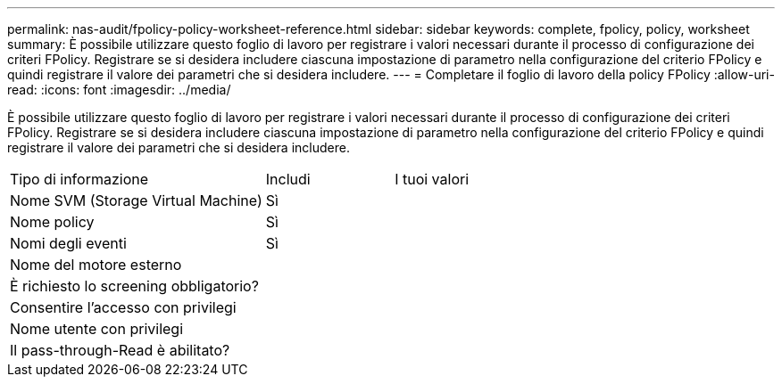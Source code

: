 ---
permalink: nas-audit/fpolicy-policy-worksheet-reference.html 
sidebar: sidebar 
keywords: complete, fpolicy, policy, worksheet 
summary: È possibile utilizzare questo foglio di lavoro per registrare i valori necessari durante il processo di configurazione dei criteri FPolicy. Registrare se si desidera includere ciascuna impostazione di parametro nella configurazione del criterio FPolicy e quindi registrare il valore dei parametri che si desidera includere. 
---
= Completare il foglio di lavoro della policy FPolicy
:allow-uri-read: 
:icons: font
:imagesdir: ../media/


[role="lead"]
È possibile utilizzare questo foglio di lavoro per registrare i valori necessari durante il processo di configurazione dei criteri FPolicy. Registrare se si desidera includere ciascuna impostazione di parametro nella configurazione del criterio FPolicy e quindi registrare il valore dei parametri che si desidera includere.

[cols="50,25,25"]
|===


| Tipo di informazione | Includi | I tuoi valori 


 a| 
Nome SVM (Storage Virtual Machine)
 a| 
Sì
 a| 



 a| 
Nome policy
 a| 
Sì
 a| 



 a| 
Nomi degli eventi
 a| 
Sì
 a| 



 a| 
Nome del motore esterno
 a| 
 a| 



 a| 
È richiesto lo screening obbligatorio?
 a| 
 a| 



 a| 
Consentire l'accesso con privilegi
 a| 
 a| 



 a| 
Nome utente con privilegi
 a| 
 a| 



 a| 
Il pass-through-Read è abilitato?
 a| 
 a| 

|===
